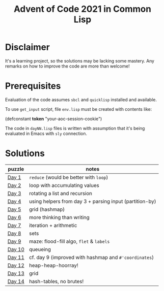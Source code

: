 #+title: Advent of Code 2021 in Common Lisp

* Disclaimer

It's a learning project, so the solutions may be lacking some mastery.  Any remarks on how to improve the code are more than welcome!

* Prerequisites

Evaluation of the code assumes =sbcl= and =quicklisp= installed and available.

To use =get_input= script, file =env.lisp= must be created with contents like:

#+begin_example lisp
(defconstant *token* "your-aoc-session-cookie")
#+end_example

The code in =dayNN.lisp= files is written with assumption that it's being evaluated in Emacs with =sly= connection.

* Solutions

| puzzle | notes                                                   |
|--------+---------------------------------------------------------|
| [[https://gitlab.com/pkaznowski/aoc-2021-clisp/-/blob/master/01.lisp][Day 1]]  | =reduce= (would be better with =loop=)                      |
| [[https://gitlab.com/pkaznowski/aoc-2021-clisp/-/blob/master/02.lisp][Day 2]]  | loop with accumulating values                           |
| [[https://gitlab.com/pkaznowski/aoc-2021-clisp/-/blob/master/03.lisp][Day 3]]  | rotating a list and recursion                           |
| [[https://gitlab.com/pkaznowski/aoc-2021-clisp/-/blob/master/04.lisp][Day 4]]  | using helpers from day 3 + parsing input (partition-by) |
| [[https://gitlab.com/pkaznowski/aoc-2021-clisp/-/blob/master/05.lisp][Day 5]]  | grid (hashmap)                                          |
| [[https://gitlab.com/pkaznowski/aoc-2021-clisp/-/blob/master/06.lisp][Day 6]]  | more thinking than writing                              |
| [[https://gitlab.com/pkaznowski/aoc-2021-clisp/-/blob/master/07.lisp][Day 7]]  | iteration + arithmetic                                  |
| [[https://gitlab.com/pkaznowski/aoc-2021-clisp/-/blob/master/08.lisp][Day 8]]  | sets                                                    |
| [[https://gitlab.com/pkaznowski/aoc-2021-clisp/-/blob/master/09.lisp][Day 9]]  | maze: flood-fill algo, =flet= & =labels=                    |
| [[https://gitlab.com/pkaznowski/aoc-2021-clisp/-/blob/master/10.lisp][Day 10]] | queueing                                                |
| [[https://gitlab.com/pkaznowski/aoc-2021-clisp/-/blob/master/11.lisp][Day 11]] | cf. day 9 (improved with hashmap and =#'coordinates=)     |
| [[https://gitlab.com/pkaznowski/aoc-2021-clisp/-/blob/master/12.lisp][Day 12]] | heap-heap-hoorray!                                      |
| [[https://gitlab.com/pkaznowski/aoc-2021-clisp/-/blob/master/13.lisp][Day 13]] | grid                                                    |
| [[https://gitlab.com/pkaznowski/aoc-2021-clisp/-/blob/master/14.lisp][Day 14]] | hash-tables, no brutes!                                 |
